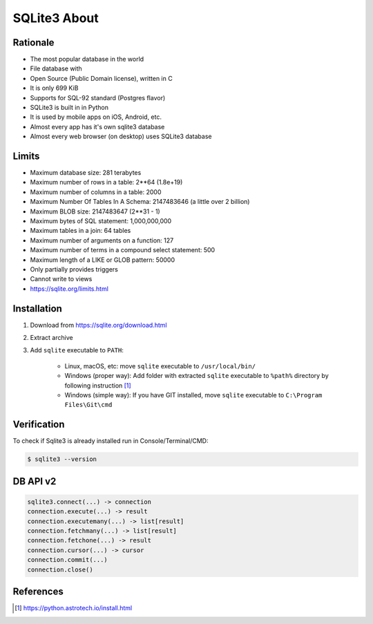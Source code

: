 SQLite3 About
=============


Rationale
---------
* The most popular database in the world
* File database with
* Open Source (Public Domain license), written in C
* It is only 699 KiB
* Supports for SQL-92 standard (Postgres flavor)
* SQLite3 is built in in Python
* It is used by mobile apps on iOS, Android, etc.
* Almost every app has it's own sqlite3 database
* Almost every web browser (on desktop) uses SQLite3 database


Limits
------
* Maximum database size: 281 terabytes
* Maximum number of rows in a table: 2**64 (1.8e+19)
* Maximum number of columns in a table: 2000
* Maximum Number Of Tables In A Schema: 2147483646 (a little over 2 billion)
* Maximum BLOB size: 2147483647 (2**31 - 1)
* Maximum bytes of SQL statement: 1,000,000,000
* Maximum tables in a join: 64 tables
* Maximum number of arguments on a function: 127
* Maximum number of terms in a compound select statement: 500
* Maximum length of a LIKE or GLOB pattern: 50000
* Only partially provides triggers
* Cannot write to views
* https://sqlite.org/limits.html


Installation
------------
1. Download from https://sqlite.org/download.html
2. Extract archive
3. Add ``sqlite`` executable to ``PATH``:

    * Linux, macOS, etc:
      move ``sqlite`` executable to ``/usr/local/bin/``

    * Windows (proper way):
      Add folder with extracted ``sqlite`` executable to ``%path%``
      directory by following instruction [#pybookinstall]_

    * Windows (simple way):
      If you have GIT installed, move ``sqlite`` executable
      to ``C:\Program Files\Git\cmd``


Verification
------------
To check if Sqlite3 is already installed run in Console/Terminal/CMD:

.. code-block:: console

    $ sqlite3 --version


DB API v2
---------
.. code-block:: python

    sqlite3.connect(...) -> connection
    connection.execute(...) -> result
    connection.executemany(...) -> list[result]
    connection.fetchmany(...) -> list[result]
    connection.fetchone(...) -> result
    connection.cursor(...) -> cursor
    connection.commit(...)
    connection.close()


References
----------
.. [#pybookinstall] https://python.astrotech.io/install.html
